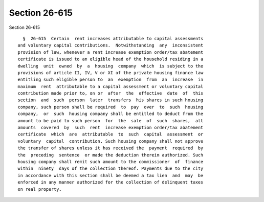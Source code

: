 Section 26-615
==============

Section 26-615 ::    
        
     
        §  26-615  Certain  rent increases attributable to capital assessments
      and voluntary capital contributions.  Notwithstanding  any  inconsistent
      provision of law, whenever a rent increase exemption order/tax abatement
      certificate is issued to an eligible head of the household residing in a
      dwelling  unit  owned  by  a  housing  company  which  is subject to the
      provisions of article II, IV, V or XI of the private housing finance law
      entitling such eligible person to  an  exemption  from  an  increase  in
      maximum  rent  attributable to a capital assessment or voluntary capital
      contribution made prior to, on or  after  the  effective  date  of  this
      section  and  such  person  later  transfers  his shares in such housing
      company, such person shall be required  to  pay  over  to  such  housing
      company,  or  such  housing company shall be entitled to deduct from the
      amount to be paid to such person  for  the  sale  of  such  shares,  all
      amounts  covered  by  such  rent  increase exemption order/tax abatement
      certificate  which  are  attributable  to  such  capital  assessment  or
      voluntary  capital  contribution. Such housing company shall not approve
      the transfer of shares unless it has received the  payment  required  by
      the  preceding  sentence  or made the deduction therein authorized. Such
      housing company shall remit such amount to the commissioner  of  finance
      within  ninety  days of the collection thereof. Payments due to the city
      in accordance with this section shall be deemed a tax lien  and  may  be
      enforced in any manner authorized for the collection of delinquent taxes
      on real property.
    
    
    
    
    
    
    